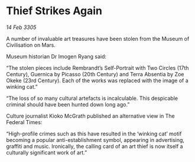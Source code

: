 * Thief Strikes Again

/14 Feb 3305/

A number of invaluable art treasures have been stolen from the Museum of Civilisation on Mars. 

Museum historian Dr Imogen Ryang said: 

“The stolen pieces include Rembrandt’s Self-Portrait with Two Circles (17th Century), Guernica by Picasso (20th Century) and Terra Absentia by Zoe Okeke (23rd Century). Each of the works was replaced with the image of a winking cat.” 

“The loss of so many cultural artefacts is incalculable. This despicable criminal should have been hunted down long ago.” 

Culture journalist Kioko McGrath published an alternative view in The Federal Times: 

“High-profile crimes such as this have resulted in the ‘winking cat’ motif becoming a popular anti-establishment symbol, appearing in advertising, graffiti and music. Ironically, the calling card of an art thief is now itself a culturally significant work of art.”